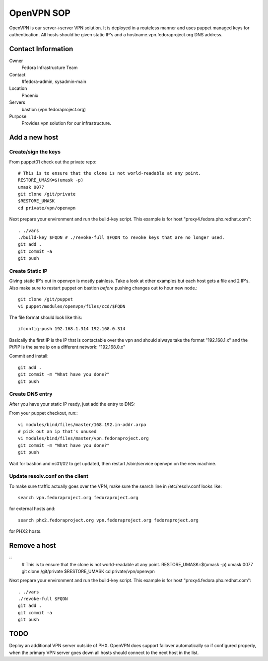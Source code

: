 .. title: OpenVPN SOP
.. slug: infra-openvpn
.. date: 2011-12-16
.. taxonomy: Contributors/Infrastructure

===========
OpenVPN SOP
===========

OpenVPN is our server->server VPN solution. It is deployed in a routeless
manner and uses puppet managed keys for authentication. All hosts should
be given static IP's and a hostname.vpn.fedoraproject.org DNS address.

Contact Information
===================

Owner
	Fedora Infrastructure Team

Contact
	#fedora-admin, sysadmin-main

Location
	Phoenix

Servers
	bastion (vpn.fedoraproject.org)

Purpose
	Provides vpn solution for our infrastructure.

Add a new host
===============

Create/sign the keys
--------------------
From puppet01 check out the private repo::

   # This is to ensure that the clone is not world-readable at any point.
   RESTORE_UMASK=$(umask -p)
   umask 0077
   git clone /git/private
   $RESTORE_UMASK
   cd private/vpn/openvpn

Next prepare your environment and run the build-key script. This example
is for host "proxy4.fedora.phx.redhat.com"::

  . ./vars
  ./build-key $FQDN # ./revoke-full $FQDN to revoke keys that are no longer used.
  git add .
  git commit -a
  git push

Create Static IP
----------------

Giving static IP's out in openvpn is mostly painless. Take a look at other
examples but each host gets a file and 2 IP's. Also make sure to restart
puppet on bastion *before* pushing changes out to hour new node.::

  git clone /git/puppet
  vi puppet/modules/openvpn/files/ccd/$FQDN

The file format should look like this::

  ifconfig-push 192.168.1.314 192.168.0.314

Basically the first IP is the IP that is contactable over the vpn and
should always take the format "192.168.1.x" and the PtPIP is the same ip
on a different network: "192.168.0.x"

Commit and install::

  git add .
  git commit -m "What have you done?"
  git push

Create DNS entry
----------------
   
After you have your static IP ready, just add the entry to DNS:

From your puppet checkout, run:::

   vi modules/bind/files/master/168.192.in-addr.arpa
   # pick out an ip that's unused
   vi modules/bind/files/master/vpn.fedoraproject.org 
   git commit -m "What have you done?"
   git push

Wait for bastion and ns01/02 to get updated, then restart /sbin/service
openvpn on the new machine.

Update resolv.conf on the client
--------------------------------
To make sure traffic actually goes over the VPN, make sure the search line
in /etc/resolv.conf looks like::

  search vpn.fedoraproject.org fedoraproject.org

for external hosts and::

  search phx2.fedoraproject.org vpn.fedoraproject.org fedoraproject.org

for PHX2 hosts.

Remove a host
=============
::
  # This is to ensure that the clone is not world-readable at any point.
  RESTORE_UMASK=$(umask -p)
  umask 0077
  git clone /git/private
  $RESTORE_UMASK
  cd private/vpn/openvpn

Next prepare your environment and run the build-key script. This example
is for host "proxy4.fedora.phx.redhat.com"::

   . ./vars
   ./revoke-full $FQDN
   git add .
   git commit -a
   git push


TODO
====
Deploy an additional VPN server outside of PHX. OpenVPN does support
failover automatically so if configured properly, when the primary VPN
server goes down all hosts should connect to the next host in the list.
